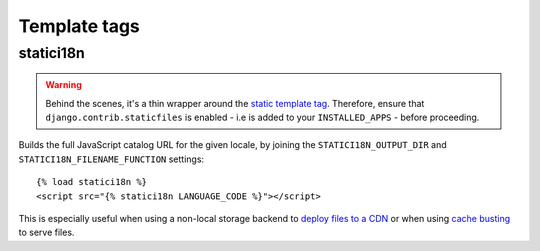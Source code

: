 .. module:: statici18n
   :synopsis: An app for handling JavaScript catalog.

Template tags
=============

.. highlight:: html+django

statici18n
----------

.. function:: templatetags.statici18n.statici18n(locale)

.. versionadded:: 0.4

.. warning::

   Behind the scenes, it's a thin wrapper around the `static template tag`_.
   Therefore, ensure that ``django.contrib.staticfiles`` is enabled - i.e is
   added to your ``INSTALLED_APPS`` - before proceeding.

Builds the full JavaScript catalog URL for the given locale, by joining the
``STATICI18N_OUTPUT_DIR`` and ``STATICI18N_FILENAME_FUNCTION`` settings::

    {% load statici18n %}
    <script src="{% statici18n LANGUAGE_CODE %}"></script>

This is especially useful when using a non-local storage backend to
`deploy files to a CDN`_ or when using `cache busting`_ to serve files.

.. _`static template tag`: https://docs.djangoproject.com/en/1.5/ref/contrib/staticfiles/#static
.. _`deploy files to a CDN`: https://docs.djangoproject.com/en/1.5/howto/static-files/#serving-static-files-from-a-cloud-service-or-cdn
.. _`cache busting`: http://django-staticfiles.readthedocs.org/en/1.5/helpers/#cachedstaticfilesstorage
